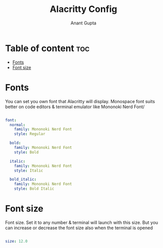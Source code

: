 #+TITLE: Alacritty Config
#+DESCRIPTION: My customized alacritty config
#+AUTHOR: Anant Gupta
#+PROPERTY: header-args :tangle alacritty.yml

* Table of content :toc:
- [[#fonts][Fonts]]
- [[#font-size][Font size]]

* Fonts
You can set you own font that Alacritty will display. Monospace font suits better on code editors & terminal emulator like Mononoki Nerd Font/

#+begin_src yaml

font:
  normal:
    family: Mononoki Nerd Font
    style: Regular

  bold:
    family: Mononoki Nerd Font
    style: Bold

  italic:
    family: Mononoki Nerd Font
    style: Italic

  bold_italic:
    family: Mononoki Nerd Font
    style: Bold Italic

#+end_src

* Font size
Font size. Set it to any number & terminal will launch with this size. But you can increase or decrease the font size also when the terminal is opened
#+begin_src yaml

  size: 12.0

#+end_src
